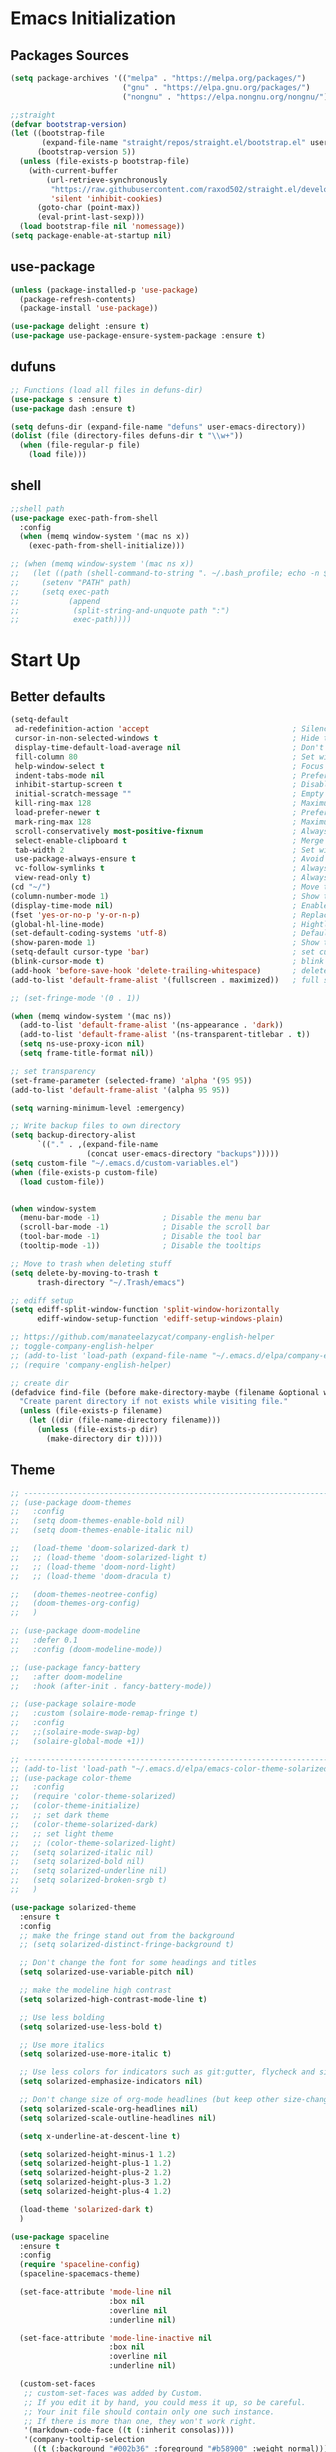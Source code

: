 #+STARTUP: show2levels
* Emacs Initialization
** Packages Sources
#+BEGIN_SRC emacs-lisp
  (setq package-archives '(("melpa" . "https://melpa.org/packages/")
                           ("gnu" . "https://elpa.gnu.org/packages/")
                           ("nongnu" . "https://elpa.nongnu.org/nongnu/")))

  ;;straight
  (defvar bootstrap-version)
  (let ((bootstrap-file
         (expand-file-name "straight/repos/straight.el/bootstrap.el" user-emacs-directory))
        (bootstrap-version 5))
    (unless (file-exists-p bootstrap-file)
      (with-current-buffer
          (url-retrieve-synchronously
           "https://raw.githubusercontent.com/raxod502/straight.el/develop/install.el"
           'silent 'inhibit-cookies)
        (goto-char (point-max))
        (eval-print-last-sexp)))
    (load bootstrap-file nil 'nomessage))
  (setq package-enable-at-startup nil)
#+END_SRC
** use-package
#+begin_src emacs-lisp
  (unless (package-installed-p 'use-package)
    (package-refresh-contents)
    (package-install 'use-package))

  (use-package delight :ensure t)
  (use-package use-package-ensure-system-package :ensure t)
#+end_src
** dufuns
#+begin_src emacs-lisp
  ;; Functions (load all files in defuns-dir)
  (use-package s :ensure t)
  (use-package dash :ensure t)

  (setq defuns-dir (expand-file-name "defuns" user-emacs-directory))
  (dolist (file (directory-files defuns-dir t "\\w+"))
    (when (file-regular-p file)
      (load file)))
#+end_src
** shell
#+begin_src emacs-lisp
  ;;shell path
  (use-package exec-path-from-shell
    :config
    (when (memq window-system '(mac ns x))
      (exec-path-from-shell-initialize)))

  ;; (when (memq window-system '(mac ns x))
  ;;   (let ((path (shell-command-to-string ". ~/.bash_profile; echo -n $PATH")))
  ;;     (setenv "PATH" path)
  ;;     (setq exec-path
  ;;           (append
  ;;            (split-string-and-unquote path ":")
  ;;            exec-path))))
#+end_src
* Start Up
** Better defaults
#+begin_src emacs-lisp
  (setq-default
   ad-redefinition-action 'accept                                ; Silence warnings for redefinition
   cursor-in-non-selected-windows t                              ; Hide the cursor in inactive windows
   display-time-default-load-average nil                         ; Don't display load average
   fill-column 80                                                ; Set width for automatic line breaks
   help-window-select t                                          ; Focus new help windows when opened
   indent-tabs-mode nil                                          ; Prefers spaces over tabs
   inhibit-startup-screen t                                      ; Disable start-up screen
   initial-scratch-message ""                                    ; Empty the initial *scratch* buffer
   kill-ring-max 128                                             ; Maximum length of kill ring
   load-prefer-newer t                                           ; Prefers the newest version of a file
   mark-ring-max 128                                             ; Maximum length of mark ring
   scroll-conservatively most-positive-fixnum                    ; Always scroll by one line
   select-enable-clipboard t                                     ; Merge system's and Emacs' clipboard
   tab-width 2                                                   ; Set width for tabs
   use-package-always-ensure t                                   ; Avoid the :ensure keyword for each package
   vc-follow-symlinks t                                          ; Always follow the symlinks
   view-read-only t)                                             ; Always open read-only buffers in view-mode
  (cd "~/")                                                      ; Move to the user directory
  (column-number-mode 1)                                         ; Show the column number
  (display-time-mode nil)                                        ; Enable time in the mode-line
  (fset 'yes-or-no-p 'y-or-n-p)                                  ; Replace yes/no prompts with y/n
  (global-hl-line-mode)                                          ; Hightlight current line
  (set-default-coding-systems 'utf-8)                            ; Default to utf-8 encoding
  (show-paren-mode 1)                                            ; Show the parent
  (setq-default cursor-type 'bar)                                ; set cursor style
  (blink-cursor-mode t)                                          ; blink cursor
  (add-hook 'before-save-hook 'delete-trailing-whitespace)       ; delete traniling whitespace
  (add-to-list 'default-frame-alist '(fullscreen . maximized))   ; full screen

  ;; (set-fringe-mode '(0 . 1))

  (when (memq window-system '(mac ns))
    (add-to-list 'default-frame-alist '(ns-appearance . 'dark))
    (add-to-list 'default-frame-alist '(ns-transparent-titlebar . t))
    (setq ns-use-proxy-icon nil)
    (setq frame-title-format nil))

  ;; set transparency
  (set-frame-parameter (selected-frame) 'alpha '(95 95))
  (add-to-list 'default-frame-alist '(alpha 95 95))

  (setq warning-minimum-level :emergency)

  ;; Write backup files to own directory
  (setq backup-directory-alist
        `(("." . ,(expand-file-name
                   (concat user-emacs-directory "backups")))))
  (setq custom-file "~/.emacs.d/custom-variables.el")
  (when (file-exists-p custom-file)
    (load custom-file))


  (when window-system
    (menu-bar-mode -1)              ; Disable the menu bar
    (scroll-bar-mode -1)            ; Disable the scroll bar
    (tool-bar-mode -1)              ; Disable the tool bar
    (tooltip-mode -1))              ; Disable the tooltips

  ;; Move to trash when deleting stuff
  (setq delete-by-moving-to-trash t
        trash-directory "~/.Trash/emacs")

  ;; ediff setup
  (setq ediff-split-window-function 'split-window-horizontally
        ediff-window-setup-function 'ediff-setup-windows-plain)

  ;; https://github.com/manateelazycat/company-english-helper
  ;; toggle-company-english-helper
  ;; (add-to-list 'load-path (expand-file-name "~/.emacs.d/elpa/company-english-helper"))
  ;; (require 'company-english-helper)

  ;; create dir
  (defadvice find-file (before make-directory-maybe (filename &optional wildcards) activate)
    "Create parent directory if not exists while visiting file."
    (unless (file-exists-p filename)
      (let ((dir (file-name-directory filename)))
        (unless (file-exists-p dir)
          (make-directory dir t)))))
#+end_src
** Theme
#+begin_src emacs-lisp
  ;; -------------------------------------------------------------------------------------------------------
  ;; (use-package doom-themes
  ;;   :config
  ;;   (setq doom-themes-enable-bold nil)
  ;;   (setq doom-themes-enable-italic nil)

  ;;   (load-theme 'doom-solarized-dark t)
  ;;   ;; (load-theme 'doom-solarized-light t)
  ;;   ;; (load-theme 'doom-nord-light)
  ;;   ;; (load-theme 'doom-dracula t)

  ;;   (doom-themes-neotree-config)
  ;;   (doom-themes-org-config)
  ;;   )

  ;; (use-package doom-modeline
  ;;   :defer 0.1
  ;;   :config (doom-modeline-mode))

  ;; (use-package fancy-battery
  ;;   :after doom-modeline
  ;;   :hook (after-init . fancy-battery-mode))

  ;; (use-package solaire-mode
  ;;   :custom (solaire-mode-remap-fringe t)
  ;;   :config
  ;;   ;;(solaire-mode-swap-bg)
  ;;   (solaire-global-mode +1))

  ;; ----------------------------------------------------------------------------------------------------
  ;; (add-to-list 'load-path "~/.emacs.d/elpa/emacs-color-theme-solarized/")
  ;; (use-package color-theme
  ;;   :config
  ;;   (require 'color-theme-solarized)
  ;;   (color-theme-initialize)
  ;;   ;; set dark theme
  ;;   (color-theme-solarized-dark)
  ;;   ;; set light theme
  ;;   ;; (color-theme-solarized-light)
  ;;   (setq solarized-italic nil)
  ;;   (setq solarized-bold nil)
  ;;   (setq solarized-underline nil)
  ;;   (setq solarized-broken-srgb t)
  ;;   )

  (use-package solarized-theme
    :ensure t
    :config
    ;; make the fringe stand out from the background
    ;; (setq solarized-distinct-fringe-background t)

    ;; Don't change the font for some headings and titles
    (setq solarized-use-variable-pitch nil)

    ;; make the modeline high contrast
    (setq solarized-high-contrast-mode-line t)

    ;; Use less bolding
    (setq solarized-use-less-bold t)

    ;; Use more italics
    (setq solarized-use-more-italic t)

    ;; Use less colors for indicators such as git:gutter, flycheck and similar
    (setq solarized-emphasize-indicators nil)

    ;; Don't change size of org-mode headlines (but keep other size-changes)
    (setq solarized-scale-org-headlines nil)
    (setq solarized-scale-outline-headlines nil)

    (setq x-underline-at-descent-line t)

    (setq solarized-height-minus-1 1.2)
    (setq solarized-height-plus-1 1.2)
    (setq solarized-height-plus-2 1.2)
    (setq solarized-height-plus-3 1.2)
    (setq solarized-height-plus-4 1.2)

    (load-theme 'solarized-dark t)
    )

  (use-package spaceline
    :ensure t
    :config
    (require 'spaceline-config)
    (spaceline-spacemacs-theme)

    (set-face-attribute 'mode-line nil
                        :box nil
                        :overline nil
                        :underline nil)

    (set-face-attribute 'mode-line-inactive nil
                        :box nil
                        :overline nil
                        :underline nil)

    (custom-set-faces
     ;; custom-set-faces was added by Custom.
     ;; If you edit it by hand, you could mess it up, so be careful.
     ;; Your init file should contain only one such instance.
     ;; If there is more than one, they won't work right.
     '(markdown-code-face ((t (:inherit consolas))))
     '(company-tooltip-selection
       ((t (:background "#002b36" :foreground "#b58900" :weight normal))))
     '(magit-diff-context-highlight ((t (:extend t :background "#073642" :foreground "grey70"))))
     '(magit-section-highlight ((t (:extend t :background "#073642"))))
     '(mode-line ((t (:background "#657b83" :foreground "#002b36" :box nil :overline nil :underline nil))))
     '(powerline-active1 ((t (:inherit mode-line :background "#586e75" :foreground "#002b36"))))
     '(powerline-active2 ((t (:inherit mode-line :background "#586e75" :foreground "#002b36"))))
     '(mode-line-inactive
       ((t (:inherit mode-line :background "#073642" :foreground "#839496" :box nil :overline nil :underline nil :weight light))))
     '(powerline-inactive1 ((t (:inherit mode-line-inactive :background "#073642"))))
     '(powerline-inactive2 ((t (:inherit mode-line-inactive :background "#586e75"))))
     '(spaceline-highlight-face ((t (:background "#859900" :foreground "#3E3D31" :inherit 'mode-line)))))
    )

  (use-package spaceline-all-the-icons
    :after spaceline
    :config
    (spaceline-all-the-icons-theme)

    (spaceline-toggle-all-the-icons-bookmark-on)
    ;; (spaceline-toggle-all-the-icons-eyebrowse-workspace-on)
    ;; (spaceline-toggle-all-the-icons-window-number-on)

    (spaceline-all-the-icons-theme
     'persp-segment-symbol
     '(:eval (propertize (format-time-string "%M"))) 'etc)

    ;; 'slant, 'arrow, 'cup, 'wave, 'none
    (setq spaceline-all-the-icons-separator-type 'wave)
    (setq spaceline-all-the-icons-slim-render t)
    )

  ;; org block code style
  (custom-set-faces
   '(org-block-begin-line
     ((t (:underline nil))))
   ;; '(org-block
   ;;   ((t (:background "#073642"))))
   '(org-block-end-line
     ((t (:overline nil))))
   )
#+end_src
** font
#+begin_src emacs-lisp
  ;; (set-face-attribute 'default nil :font "Operator Mono 16")
  ;; (set-face-attribute 'default nil :font "-*-Operator Mono-normal-italic-normal-*-16-*-*-*-m-0-iso10646-1")
  ;; (set-face-attribute 'default nil :font "-*-Operator Mono-normal-normal-normal-*-16-*-*-*-m-0-iso10646-1")

  ;; (set-face-attribute 'default nil :font "-apple-Monaco-normal-normal-normal-*-16-*-*-*-m-0-iso10646-1")
  ;; (set-face-attribute 'default nil :font "-apple-Menlo-normal-normal-normal-*-14-*-*-*-m-0-iso10646-1")
  ;; (set-face-attribute 'default nil :font "-apple-inconsolata-medium-r-normal--14-*-*-*-*-*-iso10646-1")

  ;; (set-face-attribute 'default nil :font "-*-Inconsolata Awesome-normal-normal-normal-*-14-*-*-*-m-0-iso10646-1")
  ;; (set-face-attribute 'default nil :font "-*-Hack-normal-normal-normal-*-14-*-*-*-m-0-iso10646-1")
  (set-face-attribute 'default nil :font "-outline-Consolas-normal-normal-normal-*-16-*-*-*-m-0-iso10646-1")

  ;; (set-face-attribute 'default nil :font "JetBrains Mono 16")

  (custom-set-faces
   ;; custom-set-faces was added by Custom.
   ;; If you edit it by hand, you could mess it up, so be careful.
   ;; Your init file should contain only one such instance.
   ;; If there is more than one, they won't work right.
   '(org-table ((t (:foreground "#859900" :family "Ubuntu Mono")))))
#+end_src
** proxy
#+begin_src emacs-lisp
  ;; (setq url-proxy-services
  ;;       '(("no_proxy" . "^\\(localhost\\|10\\..*\\|192\\.168\\..*\\)")
  ;;         ("http" . "localhost:1087")
  ;;         ("https" . "localhost:1087")))
#+end_src
** keyboard
#+begin_src emacs-lisp
  ;; split window
  (global-set-key (kbd "C-x 2") (lambda () (interactive)(split-window-vertically) (other-window 1)))
  (global-set-key (kbd "C-x 3") (lambda () (interactive)(split-window-horizontally) (other-window 1)))

  ;; comment or uncomment
  (global-set-key (kbd "C-c /") 'comment-or-uncomment-region)
  (global-set-key (kbd "s-/") 'comment-line)

  ;; Duplicate region
  (global-set-key (kbd "C-c d") 'duplicate-current-line-or-region)

  ;; Perform general cleanup.
  (global-set-key (kbd "C-c n") 'cleanup-buffer)

  ;;org
  (defun my-org-hook ()
    ;; (define-key org-mode-map (kbd "<C-o>") 'org-open-line)
    (define-key org-mode-map (kbd "<C-return>") 'org-insert-heading-respect-content)
    (define-key org-mode-map (kbd "<C-S-return>") 'org-insert-todo-heading-respect-content)
    (define-key org-mode-map (kbd "<M-return>") 'org-meta-return)
    (define-key org-mode-map (kbd "C-c /") 'org-sparse-tree)
    (define-key org-mode-map (kbd "C-c l") 'org-store-link)
    (define-key org-mode-map (kbd "C-c a") 'org-agenda)
    (define-key org-mode-map (kbd "C-c c") 'org-capture)
    )
  (add-hook 'org-mode-hook 'my-org-hook)

  (global-set-key (kbd "<S-return>") 'new-line-dwim)
  (global-set-key (kbd "<C-S-return>") 'open-line-above)
  (global-set-key (kbd "<C-return>") 'open-line-below)

  ;; Buffer file functions
  (global-set-key (kbd "C-x C-r") 'rename-current-buffer-file)
  (global-set-key (kbd "C-x C-k") 'delete-current-buffer-file)

  (global-set-key (kbd "C-c b") 'create-scratch-buffer)

  ;; Killing text
  (global-set-key (kbd "C-S-k") 'kill-and-retry-line)
  (global-set-key (kbd "C-w") 'kill-region-or-backward-word)
  (global-set-key (kbd "C-S-w") 'kill-to-beginning-of-line)

  ;; Indentation help
  (global-set-key (kbd "M-j") (λ (join-line -1)))

  (global-set-key (kbd "C-c o") 'occur)

  ;; Make shell more convenient, and suspend-frame less
  ;; ansi-term
  ;; (global-set-key (kbd "C-z") (lambda ()(interactive)(ansi-term "/usr/local/bin/fish")))
  ;; (global-set-key (kbd "C-z") 'shell)
  ;; (global-set-key (kbd "C-x M-z") 'suspend-frame)

  ;; switch window selected
  (defun prev-window ()
    (interactive)
    (other-window -1))
  (global-set-key (kbd "s-[") 'prev-window)
  (global-set-key (kbd "s-]") 'other-window)

  ;; move line up
  (defun move-line-up ()
    (interactive)
    (transpose-lines 1)
    (previous-line 2))

  ;; move line down
  (defun move-line-down ()
    (interactive)
    (next-line 1)
    (transpose-lines 1)
    (previous-line 1))

  (global-set-key (kbd "<C-S-down>") 'move-line-down)
  (global-set-key (kbd "<C-S-up>") 'move-line-up)

  ;; Move more quickly
  (global-set-key (kbd "C-S-n") (λ (ignore-errors (next-line 5))))
  (global-set-key (kbd "C-S-p") (λ (ignore-errors (previous-line 5))))
  (global-set-key (kbd "C-S-f") (λ (ignore-errors (forward-char 5))))
  (global-set-key (kbd "C-S-b") (λ (ignore-errors (backward-char 5))))
#+end_src
* Advanced Configuration
** all-the-icons
#+begin_src emacs-lisp
  (use-package all-the-icons
    :ensure t)
#+end_src
** dired
#+begin_src emacs-lisp
  (use-package dired
    :ensure nil
    :commands (dired dired-jump)
    :bind (("C-x C-j" . dired-jump))
    :config
    (add-hook 'dired-mode-hook
              (lambda ()
                (define-key dired-mode-map (kbd "j") 'dired-up-directory)
                (define-key dired-mode-map (kbd "k") 'dired-find-file)))
    )

  ;; (use-package all-the-icons-dired
  ;;   :ensure t
  ;;   :config
  ;;   (add-hook 'dired-mode-hook 'all-the-icons-dired-mode))
#+end_src
** ivy
#+begin_src emacs-lisp
  (use-package ivy
    :ensure t
    :delight ivy-mode ""
    :bind (:map ivy-minibuffer-map
                ("C-h" . delete-backward-char)
                ("<return>" . ivy-alt-done))
    :config
    (ivy-mode 1)
    (setq ivy-use-virtual-buffers nil)
    (setq enable-recursive-minibuffers t)
    (setq ivy-height 10)
    (setq ivy-initial-inputs-alist nil)
    (setq ivy-count-format "%d/%d ")
    (setq ivy-re-builders-alist '((t . ivy--regex-ignore-order)))

    (ivy-set-actions ;; M-o
     'counsel-find-file
     '(("d" delete-file "delete")
       ("r" rename-file "rename")
       ("x" counsel-find-file-as-root "open as root"))
     ))
#+end_src
** counsel
#+begin_src emacs-lisp
  (use-package counsel
    :ensure t
    :bind (("M-x" . counsel-M-x)
           ("\C-x \C-f" . counsel-find-file)
           ("M-y" . counsel-yank-pop)
           ("C-o" . counsel-recentf)
           ("C-x b" . persp-ivy-switch-buffer)
           ("C-x C-b" . ibuffer-list-buffers)
           ("s-p" . previous-buffer)
           ("s-n" . next-buffer))
    :init
    (setq counsel-find-file-ignore-regexp (regexp-opt '(".git" ".DS_Store")))
    (setq recentf-max-saved-items 200))

  (use-package smex
    :ensure t)
#+end_src
** swiper
#+begin_src emacs-lisp
  (use-package swiper
    :ensure t
    :bind (("C-r" . swiper-thing-at-point)
           ("C-s" . swiper)))
#+end_src
** expand-region
#+begin_src emacs-lisp
  (use-package expand-region
    :ensure t
    :bind
    (("C-=" . 'er/expand-region)
     ("C-+" . 'er/contract-region)
     ("C-@" . 'er/expand-region)
     ("C-M-@" . 'er/contract-region))
    :config
    (pending-delete-mode t)
    (define-key input-decode-map [?\C-m] [C-m])
    (global-set-key (kbd "<C-m>") #'er/expand-region)
    )
#+end_src
** change-inner
#+BEGIN_SRC emacs-lisp
  (use-package change-inner
    :ensure t
    :bind
    (("M-i" . 'change-inner))
    (("M-o" . 'change-outer))
    (("M-I" . 'copy-inner))
    (("M-O" . 'copy-outer))
    )
#+END_SRC
** multiple-cursors
#+BEGIN_SRC emacs-lisp
  ;;
  ;; multiple cursors
  ;;
  (use-package multiple-cursors
    :ensure t
    :init
    (global-unset-key (kbd "M-<down-mouse-1>"))
    (global-set-key (kbd "M-<mouse-1>") 'mc/add-cursor-on-click)
    (global-set-key (kbd "C-S-<mouse-1>") 'mc/add-cursor-on-click)
    (global-set-key (kbd "C->") 'mc/mark-next-like-this)
    (global-set-key (kbd "C-<") 'mc/mark-previous-like-this)

    (global-set-key
     (kbd "C-c m")
     (defhydra hydra-mc (:columns 6 :color pink)
       "multiple-cursors"
       ("l" mc/edit-lines "lines")
       ("e" mc/edit-ends-of-lines "end-lines")

       ("n" mc/mark-next-like-this "next")
       ("p" mc/mark-previous-like-this "previous")

       ("k" mc/skip-to-previous-like-this "skip-n")
       ("j" mc/skip-to-next-like-this "skip-p")

       ("u" mc/unmark-next-like-this "unmark-n")
       ("U" mc/unmark-previous-like-this "unmark-p")

       ("a" mc/mark-all-like-this "all")
       ("m" mc/mark-all-dwim "dwim")
       ("r" mc/mark-all-in-region-regexp "regexp")

       ("q" nil "Quit" :color blue)))
    )
#+END_SRC
** undo
#+begin_src emacs-lisp
  (use-package undo-tree
    :config
    (global-undo-tree-mode)
    (setq undo-tree-history-directory-alist '(("." . "~/.emacs.d/undo"))))
#+end_src
** goto-chg
#+begin_src emacs-lisp
  (straight-use-package
   '(lsp-volar :type git :host github :repo "emacs-evil/goto-chg"))

  (use-package goto-chg
    :straight t
    :bind (("C-;" . goto-last-change)
           ("C-'" . goto-last-change-reverse)))
#+end_src
** magit
#+begin_src emacs-lisp
  (use-package magit
    :ensure t
    :config
    (global-set-key (kbd "C-x m") 'magit)
    )
#+end_src
** paredit
#+begin_src emacs-lisp
  (use-package paredit
    :ensure t
    :config
    (add-hook 'clojure-mode-hook 'paredit-mode)
    (add-hook 'cider-repl-mode-hook 'paredit-mode)
    (add-hook 'emacs-lisp-mode-hook 'paredit-mode)
    ;; Enable `paredit-mode' in the minibuffer, during `eval-expression'.
    ;; (defun conditionally-enable-paredit-mode
    ;;   (if (eq this-command 'eval-expression)
    ;;       (paredit-mode 1)))

    ;; (add-hook 'minibuffer-setup-hook 'conditionally-enable-paredit-mode)
    )
#+end_src
** smartparens
#+begin_src emacs-lisp
  (use-package smartparens
    :ensure t
    :bind (:map smartparens-mode-map
                ("C-M-a" . sp-beginning-of-sexp)
                ("C-M-e" . sp-end-of-sexp)

                ("C-<down>" . sp-down-sexp)
                ("C-<up>"   . sp-up-sexp)
                ("M-<down>" . sp-backward-down-sexp)
                ("M-<up>"   . sp-backward-up-sexp)

                ("C-M-f" . sp-forward-sexp)
                ("C-M-b" . sp-backward-sexp)

                ("C-M-n" . sp-next-sexp)
                ("C-M-p" . sp-previous-sexp)

                ("C-M-t" . sp-transpose-sexp)
                ("C-M-k" . sp-kill-sexp)
                ("C-k"   . sp-kill-hybrid-sexp)
                ("M-k"   . sp-backward-kill-sexp))

    :config
    (smartparens-global-mode t)

    (add-hook 'clojure-mode-hook (lambda () (smartparens-mode -1)))
    (add-hook 'emacs-lisp-mode-hook (lambda () (smartparens-mode -1)))
    (add-hook 'cider-repl-mode-hook (lambda () (smartparens-mode -1)))
    )
#+end_src
** ace-jump-mode
#+begin_src emacs-lisp
  (use-package ace-jump-mode
    :ensure t
    :bind (("s-m" . ace-jump-mode))
    :hook (ace-jump-mode-end . forward-word)
    :config
    ;; you can select the key you prefer to
    ;; (define-key org-mode-map (kbd "C-j") nil)
    ;; (define-key paredit-mode-map (kbd "C-j") nil)
    ;; (define-key global-map (kbd "C-j") 'ace-jump-mode)
    )
#+end_src
** projectile
#+begin_src emacs-lisp
  (use-package projectile
    :ensure t
    :bind (("C-c p" . projectile-command-map)
           ("s-o" . projectile-switch-project)
           ("s-f" . projectile-find-file))
    :custom ((projectile-completion-system 'ivy))
    :init
    (when (file-directory-p "~/Workspace")
      (setq projectile-project-search-path '("~/Workspace")))
    (setq projectile-switch-project-action #'projectile-dired)
    :config
    ;; Translate the problematic keys to the function key Hyper,
    ;; then bind this to the desired ctrl-i behavior
    (keyboard-translate ?\C-i ?\H-i)
    ;; (global-set-key [?\H-i] 'projectile-find-file)
    (global-set-key [?\H-i] 'project-find-file)

    (projectile-mode +1)
    (setq projectile-globally-ignored-files '( "TAGS" ".DS_Store" "." ".." ".git"))
    ;; (setq projectile-enable-caching t)
    ;; (setq projectile-file-exists-local-cache-expire (* 1 100))
    )

  (use-package counsel-projectile
    :ensure t
    :config (counsel-projectile-mode))
#+end_src
** prodigy
#+begin_src emacs-lisp
  (use-package prodigy
    :ensure t
    :bind (("C-c s" . prodigy))
    :config
    (prodigy-define-service
      :name "cloud-pro"
      :command "npm"
      :args '("run" "dev")
      :cwd "~/Workspace/cloud_pro")
    (prodigy-define-service
      :name "decision-engine"
      :command "npm"
      :args '("run" "dev")
      :cwd "~/Workspace/decision-engine")
    )
#+end_src
** guide-key
#+begin_src emacs-lisp
  (use-package guide-key
    :ensure t
    :config
    (guide-key-mode 1)
    (setq guide-key/idle-delay 0.5)
    ;; (setq guide-key/guide-key-sequence '("C-x r" "C-x 4" "C-x v" "C-x 8" "C-x +" "C-c RET" "C-c" "C-x x"))
    (setq guide-key/recursive-key-sequence-flag t)
    (setq guide-key/popup-window-position 'bottom)
    )
#+end_src
** perspective
#+begin_src emacs-lisp
  (use-package perspective
    :ensure t
    :config
    (unless (equal persp-mode t)
      (persp-mode)))
#+end_src
** translate
#+begin_src emacs-lisp
  (defun read-word ()
    (interactive)
    (let ((text (thing-at-point 'word)))
      (if text
          (shell-command (concat "say " (shell-quote-argument text)))
        )))

  (define-key global-map (kbd "C-c r") 'read-word)

  (use-package go-translate
    :ensure t
    :bind (("C-c t" . gts-do-translate))
    :config
    (setq go-translate-token-current (cons 430675 2721866130))
    (setq gts-translate-list '(("en" "zh")))
    (setq gts-default-translator
          (gts-translator
           :picker (gts-noprompt-picker)
           :engines (list (gts-google-engine))
           :render (gts-buffer-render)))
    )

  (require 'insert-translated-name)
#+end_src
** beacon
#+begin_src emacs-lisp
  (use-package beacon
    :ensure t
    :custom
    (beacon-color "yellow")
    :config
    (beacon-mode 1))
#+end_src
** diff-hl
#+begin_src emacs-lisp
  (use-package diff-hl
    :ensure t
    :config
    (global-diff-hl-mode)
    (add-hook 'magit-pre-refresh-hook 'diff-hl-magit-pre-refresh)
    (add-hook 'magit-post-refresh-hook 'diff-hl-magit-post-refresh)
    )
#+end_src
** restclient
#+begin_src emacs-lisp
  (use-package restclient
    :ensure t
    :mode (("\\.http\\'" . restclient-mode))
    :config
    (setq restclient-log-request t)
    )
#+end_src
** search-web
#+begin_src emacs-lisp
  (use-package search-web
    :defer t
    :ensure t
    :init
    (setq search-web-engines
          '(("Google" "http://www.google.com/search?q=%s" nil)
            ("Youtube" "http://www.youtube.com/results?search_query=%s" nil)
            ("Stackoveflow" "http://stackoverflow.com/search?q=%s" nil)
            ("MDN" "https://developer.mozilla.org/zh-CN/search?q=%s" nil)
            ("Github" "https://github.com/search?q=%s" nil)
            ("Melpa" "https://melpa.org/#/?q=%s" nil)
            ("Emacs-China" "https://emacs-china.org/search?q=%s" nil)
            ("EmacsWiki" "https://www.emacswiki.org/emacs/%s" nil)
            ("Wiki-zh" "https://zh.wikipedia.org/wiki/%s" nil)
            ("Wiki-en" "https://en.wikipedia.org/wiki/%s" nil)
            ))
    :bind (("C-c w u" . browse-url)
           ("C-c w w" . search-web)
           ("C-c w p" . search-web-at-point)
           ("C-c w r" . search-web-region)))
#+end_src
** origami
#+begin_src emacs-lisp
  (use-package origami
    :ensure t
    :hook (prog-mode . origami-mode)
    :bind (:map origami-mode-map
                ("<C-tab>" . origami-recursively-toggle-node)
                ("<S-tab>" . origami-toggle-all-nodes)))
#+end_src
** webkit
#+begin_src emacs-lisp
  (use-package webkit
    :bind ("s-b" 'webkit)) ;; Bind to whatever global key binding you want if you want
  (use-package 'webkit-ace) ;; If you want link hinting
  (use-package 'webkit-dark) ;; If you want to use the simple dark mode
#+end_src
* Languages
** lsp-mode
#+begin_src emacs-lisp
  (use-package lsp-mode
    :ensure t
    :hook ((lsp-mode . lsp-enable-which-key-integration))
    :commands (lsp lsp-deferred)
    ;; :bind
    ;; (("M-'" . lsp-find-references)
    ;;  ("M-/" . lsp-find-implementation))
    :init
    (setq lsp-keymap-prefix "C-c l")
    (add-hook 'lsp-completion-mode-hook
              (lambda ()
                (when lsp-completion-mode
                  (setq company-backends
                        '((company-capf :with company-dabbrev-code :separate)
                          (company-keywords company-css company-files)
                          (company-abbrev company-yasnippet)))
                  ;; (set (make-local-variable 'company-backends)
                  ;;      (remq 'company-capf company-backends))
                  )))
    :config
    (setq lsp-before-save-edits nil)
    (setq lsp-completion-enable-additional-text-edit nil)
    (setq lsp-eldoc-enable-hover nil)
    (setq lsp-modeline-diagnostics-enable nil)
    (setq lsp-signature-render-documentation nil)
    (setq lsp-signature-auto-activate nil))

  (use-package lsp-ui :ensure t
    :custom
    ;; lsp-ui-doc
    (lsp-ui-doc-enable nil)
    (lsp-ui-doc-header t)
    (lsp-ui-doc-include-signature t)
    (lsp-ui-doc-position 'top) ;; top, bottom, or at-point
    (lsp-ui-doc-max-width 150)
    (lsp-ui-doc-max-height 30)
    (lsp-ui-doc-use-childframe t)
    (lsp-ui-doc-use-webkit t)
    (lsp-ui-doc-show-with-cursor t)
    (lsp-ui-doc-show-with-mouse nil)
    ;; lsp-ui-flycheck
    (lsp-ui-flycheck-enable nil)
    ;; lsp-ui-sideline
    (lsp-ui-sideline-enable nil)
    (lsp-ui-sideline-ignore-duplicate t)
    (lsp-ui-sideline-show-symbol t)
    (lsp-ui-sideline-show-hover t)
    (lsp-ui-sideline-show-diagnostics nil)
    (lsp-ui-sideline-show-code-actions nil)
    ;; lsp-ui-imenu
    (lsp-ui-imenu-enable nil)
    (lsp-ui-imenu-kind-position 'top)
    ;; lsp-ui-peek
    (lsp-ui-peek-enable t)
    (lsp-ui-peek-peek-height 20)
    (lsp-ui-peek-list-width 50)
    (lsp-ui-peek-fontify 'on-demand) ;; never, on-demand, or always
    :preface
    (defun ladicle/toggle-lsp-ui-doc ()
      (interactive)
      (if lsp-ui-doc-mode
          (progn
            (lsp-ui-doc-mode -1)
            (lsp-ui-doc--hide-frame))
        (lsp-ui-doc-mode 1)))
    :bind
    (:map lsp-mode-map
          ("s-." . lsp-ui-peek-find-references)
          ("M-." . lsp-ui-peek-find-definitions)
          ("M-/" . lsp-ui-peek-find-implementation)
          ;; ("C-c m"   . lsp-ui-imenu)
          ;; ("C-c s"   . lsp-ui-sideline-mode)
          ("s-d"   . ladicle/toggle-lsp-ui-doc)
          )
    :hook
    (lsp-mode . lsp-ui-mode)
    )
  (use-package lsp-ivy :commands lsp-ivy-workspace-symbol)
  (use-package dap-mode :after lsp-mode :config (dap-auto-configure-mode))
  (use-package dap-java :ensure nil)
  (use-package dap-go :ensure nil)
  (use-package lsp-treemacs)

  (use-package which-key :config (which-key-mode))

  (add-hook 'dap-stopped-hook
            (lambda (arg) (call-interactively #'dap-hydra)))
#+end_src
** lsp-volar
#+begin_src emacs-lisp
  (straight-use-package
   '(lsp-volar :type git :host github :repo "jadestrong/lsp-volar"))

  (use-package lsp-volar
    :straight t)
#+end_src
** company
#+begin_src emacs-lisp
  ;; (use-package company-tabnine
  ;;   :ensure t)

  (use-package company-statistics
    :ensure t
    :config
    (company-statistics-mode))

  (use-package company
    :ensure t
    :bind (:map company-active-map
                ("C-n" . company-select-next)
                ("C-p" . company-select-previous)
                ("C-s" . company-filter-candidates)
                ("C-w" . kill-region-or-backward-word))
    :bind (:map company-search-map
                ("C-n" . company-select-next)
                ("C-p" . company-select-previous))
    :config
    (global-company-mode t)
    (setq company-tooltip-maximum-width 70)
    (setq company-idle-delay 0
          company-show-numbers t
          company-minimum-prefix-length 1
          company-tooltip-flip-when-above t)

    (setq company-backends
          '((company-capf :with company-dabbrev-code :separate)
            (company-keywords company-css company-files)
            (company-abbrev company-yasnippet)))

    (add-hook 'emacs-lisp-mode-hook
              (lambda ()
                (setq company-backends
                      '((company-capf :with company-dabbrev-code :separate)
                        (company-keywords company-files)
                        (company-abbrev company-yasnippet)))))
    )
#+end_src
** flycheck
#+begin_src emacs-lisp
  (use-package flycheck
    :ensure t
    :config
    ;; (global-flycheck-mode t)
    )
#+end_src
** yasnippet
#+BEGIN_SRC emacs-lisp
  (use-package yasnippet
    :ensure t
    :config
    (yas-global-mode)
    (use-package yasnippet-snippets :ensure t)
    )
#+END_SRC
** groovy
#+begin_src emacs-lisp
  (use-package groovy-mode
    :ensure t
    :defer t
    :hook (groovy-mode . lsp))
#+end_src
** gradle
#+begin_src emacs-lisp
  (use-package gradle-mode
    :ensure t
    :defer t
    :bind (("C-c g b" . gradle-build)
           ("C-c g t" . gradle-test)
           ("C-c g s" . gradle-single-test)
           ("C-c g j" . gradle-build--daemon)
           ("C-c g k" . gradle-test--daemon)
           ("C-c g l" . gradle-single-test--daemon)
           ("C-c g d" . gradle-execute--daemon)
           ("C-c g e" . gradle-execute))
    :config
    (gradle-mode 1)
    )
#+end_src
** sql
#+begin_src emacs-lisp
  (use-package sql-indent
    :after (:any sql sql-interactive-mode)
    :delight sql-mode "Σ ")
#+end_src
** protobuf
#+begin_src emacs-lisp
  (use-package protobuf-mode
    :ensure t)
#+end_src
** yaml
#+begin_src emacs-lisp
  (use-package yaml-mode
    :ensure t
    :hook (yaml-mode . lsp)
    :mode "\\.yml\\'")
#+end_src
** Json
#+begin_src emacs-lisp
  (use-package json-mode
    :ensure t
    :delight "J "
    :mode "\\.json\\'"
    :hook (before-save . my/json-mode-before-save-hook)
    :preface
    (defun my/json-mode-before-save-hook ()
      (when (eq major-mode 'json-mode)
        (json-pretty-print-buffer)))

    (defun my/json-array-of-numbers-on-one-line (encode array)
      "Prints the arrays of numbers in one line."
      (let* ((json-encoding-pretty-print
              (and json-encoding-pretty-print
                   (not (loop for x across array always (numberp x)))))
             (json-encoding-separator (if json-encoding-pretty-print "," ", ")))
        (funcall encode array)))
    :config
    (advice-add 'json-encode-array :around #'my/json-array-of-numbers-on-one-line)
    (add-hook 'json-mode-hook
              (lambda ()
                (make-local-variable 'js-indent-level)
                (setq js-indent-level 2))))
#+end_src
** dockerfile
#+begin_src emacs-lisp
  (use-package dockerfile-mode
    :ensure t
    :hook (dockerfile-mode . lsp))
#+end_src
** clojure
#+begin_src emacs-lisp
  (use-package clojure-mode
    :ensure t
    :config
    (add-to-list 'auto-mode-alist '("\\.clj$" . clojure-mode))
    (add-to-list 'auto-mode-alist '("\\.cljs$" . clojurescript-mode))
    (add-to-list 'auto-mode-alist '("\\.cljc$" . clojurec-mode)))
#+end_src
** clj-refactor
#+begin_src emacs-lisp
  (use-package clj-refactor
    :ensure t
    :config
    (defun my-clojure-mode-hook ()
      (clj-refactor-mode 1)
      (yas-minor-mode 1) ; for adding require/use/import statements
      ;; This choice of keybinding leaves cider-macroexpand-1 unbound
      (cljr-add-keybindings-with-prefix "C-c C-m"))

    (add-hook 'clojure-mode-hook #'my-clojure-mode-hook)
    )
#+end_src
** php
#+begin_src emacs-lisp
  (use-package php-mode
    :ensure t
    :mode "[^.][^t][^p][^l]\\.php$"
    ;; :bind (("m-." . ac-php-find-symbol-at-point)
    ;;        ("m-," . ac-php-location-stack-back))
    :config
    (eval-after-load 'php-mode
      '(require 'php-ext))
    (define-key php-mode-map  (kbd "m-.") 'ac-php-find-symbol-at-point)   ;goto define
    (define-key php-mode-map  (kbd "m-,") 'ac-php-location-stack-back)    ;go back
    (add-hook 'php-mode-hook
              (lambda ()
                ;; (paredit-mode t)
                (setq-default tab-width 4)
                (setq c-basic-offset 4)
                (require 'company-php)
                (company-mode t)
                (ac-php-core-eldoc-setup) ;; enable eldoc
                (make-local-variable 'company-backends)
                (add-to-list 'company-backends 'company-ac-php-backend)))
    (setq php-file-patterns nil)
    ;; (add-to-list 'auto-mode-alist '("[^.][^t][^p][^l]\\.php$" . php-mode))
    (add-to-list 'auto-mode-alist '("\\.tpl.php$" . html-mode))
    (eval-after-load "php-mode" '(define-key php-mode-map (kbd "C-.") nil))
    )
#+end_src
** python
#+begin_src emacs-lisp
  (use-package lsp-python-ms
    :ensure t
    :init (setq lsp-python-ms-auto-install-server t)
    :hook (python-mode . lsp-deferred))

  (use-package pyvenv
    :diminish
    :config
    (setq pyvenv-mode-line-indicator
          '(pyvenv-virtual-env-name ("[venv:" pyvenv-virtual-env-name "] ")))
    (pyvenv-mode +1))
#+end_src
** java
#+begin_src emacs-lisp
  (use-package lsp-java
    :ensure t
    :defer t
    :hook ((java-mode . lsp)
           (java-mode . gradle-mode)
           (before-save . lsp-format-buffer))
    :init
    (setenv "JAVA_HOME" (shell-command-to-string "printf %s \"$(/usr/libexec/java_home)\""))
    :config
    (setq lsp-java-save-actions-organize-imports t)
    ;; java1.8
    (setq lsp-java-jdt-download-url  "https://download.eclipse.org/jdtls/milestones/0.57.0/jdt-language-server-0.57.0-202006172108.tar.gz")

    (setq lombok-path (substitute-in-file-name "$HOME/.m2/repository/org/projectlombok/lombok/1.18.22/lombok-1.18.22.jar"))

    (setq lsp-java-vmargs
          (list "-noverify"
                "-Xmx1G"
                "-XX:+UseG1GC"
                "-XX:+UseStringDeduplication"
                (concat "-javaagent:" lombok-path)
                (concat "-Xbootclasspath/a:" lombok-path)))


    ;; (require 'lsp-java-boot)

    ;; to enable the lenses
    ;; (add-hook 'lsp-mode-hook #'lsp-lens-mode)
    ;; (add-hook 'java-mode-hook #'lsp-java-boot-lens-mode)
    )


#+end_src
** Go
#+begin_src emacs-lisp
  (use-package go-mode
    :ensure t
    :mode (("\\.go\\'" . go-mode))
    :hook ((go-mode . lsp-deferred)
           (before-save . lsp-organize-imports)))
#+end_src
** rust
#+begin_src emacs-lisp
  (use-package rust-mode
    :ensure t
    :hook ((rust-mode . lsp-deferred))
    :bind (("C-c C-c" . rust-run))
    :bind (:map rust-mode-map
                ("C-<return>" . open-line-below-semicolon))
    :config
    (require 'smartparens-rust))

  (use-package flycheck-rust
    :ensure t
    :config
    (with-eval-after-load 'rust-mode
      (add-hook 'flycheck-mode-hook #'flycheck-rust-setup)))
#+end_src
* Front-end
** tide
#+begin_src emacs-lisp
  (use-package tide
    :ensure t
    :config
    (setq tide-completion-enable-autoimport-suggestions t))

  (defun setup-tide-mode ()
    "Setup tide mode for other mode."
    (interactive)
    ;; (message "setup tide mode ....")
    (tide-setup)
    (flycheck-mode +1)
    (setq flycheck-check-syntax-automatically '(save mode-enabled))
    (eldoc-mode +1)
    (tide-hl-identifier-mode +1)
    (define-key tide-mode-map (kbd "s-.") 'tide-references)
    (define-key tide-references-mode-map (kbd "v") 'tide-goto-reference)

    (setq company-backends
          '((company-tide :with company-dabbrev-code :separate)
            (company-keywords company-css company-files)
            (company-abbrev company-yasnippet)))
    )
#+end_src
** prettier-js
#+begin_src emacs-lisp
  (use-package prettier-js
    :ensure t
    :hook ((rjsx-mode . maybe-use-prettier)
           (web-mode . maybe-use-prettier)
           (typescript-tsx-mode . maybe-use-prettier))
    :config
    (defun maybe-use-prettier ()
      "Enable prettier-js-mode if an rc file is located."
      (if (locate-dominating-file default-directory ".prettierrc")
          (prettier-js-mode +1)))
    )
#+end_src
** add-node-modules-path
#+begin_src emacs-lisp
  (use-package add-node-modules-path
    :ensure t
    :hook ((rjsx-mode . add-node-modules-path)
           (typescript-mode . add-node-modules-path)
           (web-mode . add-node-modules-path)))
#+end_src
** tailwindcss
#+begin_src emacs-lisp
  (straight-use-package
   '(lsp-tailwindcss :type git :host github :repo "merrickluo/lsp-tailwindcss"))

  (use-package lsp-tailwindcss
    :init
    (setq lsp-tailwindcss-add-on-mode t))
#+end_src
** emment
#+begin_src emacs-lisp
  (use-package emmet-mode
    :ensure t
    :hook (web-mode css-mode scss-mode sgml-mode typescript-tsx-mode rjsx-mode)
    :bind (:map emmet-mode-keymap
                ("<C-return>" . nil)))
  
#+end_src
** web-mode
#+begin_src emacs-lisp
  (setq-default css-indent-offset 2)

  (use-package web-mode
    :ensure t
    :mode (("\\.vue\\'" . web-mode))
    :hook (web-mode . (lambda ()
                         ;; short circuit js mode and just do everything in jsx-mode
                         ;; (if (equal web-mode-content-type "javascript")
                         ;;     (web-mode-set-content-type "jsx")
                         ;;   (message "now set to: %s" web-mode-content-type))
                         ;; (setq lsp-enable-indentation nil)
                         ;; (when (string-equal "tsx" (file-name-extension buffer-file-name)) (setup-tide-mode))
                         (when (string-equal "vue" (file-name-extension buffer-file-name)) (lsp-deferred))))
    :custom
    (web-mode-enable-comment-annotation nil)
    (web-mode-markup-indent-offset 2)
    (web-mode-code-indent-offset 2)
    (web-mode-css-indent-offset 2)
    :config
    (setq web-mode-script-padding 0)
    (setq web-mode-style-padding 0)
    (setq web-mode-block-padding 0)
    (setf (alist-get 'web-mode lsp--formatting-indent-alist) 'web-mode-code-indent-offset)
    (setq web-mode-enable-current-column-highlight t)
    )
#+end_src
** rjsx-mode
#+begin_src emacs-lisp
  (use-package rjsx-mode
    :ensure t
    :mode (("\\.jsx?\\'" . rjsx-mode))
    :hook ((rjsx-mode . setup-tide-mode))
    :config
    (setq js-indent-level 2)

    (setq-default js2-allow-rhino-new-expr-initializer nil)
    (setq-default js2-auto-indent-p nil)
    (setq-default js2-enter-indents-newline nil)
    (setq-default js2-global-externs '("module" "require" "buster" "sinon" "assert" "refute" "setTimeout" "clearTimeout" "setInterval" "clearInterval" "location" "__dirname" "console" "JSON" "process"))
    (setq-default js2-idle-timer-delay 0.1)
    (setq-default js2-indent-on-enter-key nil)
    (setq-default js2-mirror-mode nil)
    (setq-default js2-strict-inconsistent-return-warning nil)
    (setq-default js2-auto-indent-p t)
    (setq-default js2-include-rhino-externs nil)
    (setq-default js2-include-gears-externs nil)
    (setq-default js2-concat-multiline-strings 'eol)
    (setq-default js2-rebind-eol-bol-keys nil)
    ;; Let flycheck handle parse errors
    (setq-default js2-show-parse-errors nil)
    (setq-default js2-strict-missing-semi-warning nil)
    (setq-default js2-strict-trailing-comma-warning nil) ;; jshint does not warn about this now for some reason

    (add-hook 'rjsx-mode-hook
              (lambda()
                (flycheck-add-mode 'javascript-eslint 'rjsx-mode)
                ;; (flycheck-select-checker 'javascript-eslint)
                )))
#+end_src
** typescript
#+begin_src emacs-lisp
  (use-package typescript-mode
    :ensure t
    :mode (("\\.ts\\'" . typescript-mode)
           ("\\.tsx\\'" . typescript-tsx-mode)
           )  
    :hook ((typescript-mode . lsp-deferred))
    :init
    (define-derived-mode typescript-tsx-mode typescript-mode "tsx")
    :config
    (setq typescript-indent-level 2))

  (use-package tree-sitter
    :ensure t
    :hook ((typescript-tsx-mode . tree-sitter-hl-mode)))

  (use-package tree-sitter-langs
    :ensure t
    :after tree-sitter
    :config
    (tree-sitter-require 'tsx)
    (add-to-list 'tree-sitter-major-mode-language-alist '(typescript-tsx-mode . tsx)))
#+end_src
** dart&flutter
#+begin_src emacs-lisp
  (use-package lsp-dart
    :ensure t
    :defer t
    :hook ((dart-mode . lsp)
           (dart-mode . (lambda ()
                          (add-hook 'after-save-hook
                                    (lambda ()
                                      (lsp-format-buffer)
                                      (flutter-hot-reload)))))))

  (use-package flutter
    :ensure t
    :defer t
    :after dart-mode
    :bind (:map dart-mode-map
                ("C-M-x" . #'flutter-run-or-hot-reload))
    :custom
    (flutter-sdk-path "~/SDK/flutter/")
    :config
    (add-hook 'dart-mode-hook
              (lambda ()
                (add-hook 'after-save-hook #'flutter-hot-reload)
                (with-eval-after-load 'projectile
                  (add-to-list 'projectile-project-root-files-bottom-up "pubspec.yaml")
                  (add-to-list 'projectile-project-root-files-bottom-up "BUILD")))))
#+end_src
* Org-Mode
** org
#+begin_src emacs-lisp
  (use-package org
    :ensure org-contrib
    :config
    (require 'smartparens-org)
    (require 'org-tempo)
    (add-hook 'org-mode-hook (lambda () (setq truncate-lines nil)))
    (setq org-cycle-separator-lines 1)

    (setq org-confirm-babel-evaluate nil)
    (require 'ob-js)
    (org-babel-do-load-languages 'org-babel-load-languages
                                 '((python . t)
                                   (emacs-lisp . t)
                                   (sh . t)
                                   (js . t)))
    )
   #+end_src
** cal-china-x
   #+begin_src emacs-lisp
     ;;农历
     (use-package cal-china-x
       :ensure t
       :config
       (setq mark-holidays-in-calendar t)

       (setq holidays '(
                        ;;公历节日
                        (holiday-fixed 2 14 "情人节")
                        (holiday-fixed 9 10 "教师节")
                        (holiday-float 6 0 3 "父亲节")
                        ;;农历节日
                        (holiday-lunar 1 1 "春节" 0)
                        (holiday-lunar 1 15 "元宵节" 0)
                        (holiday-solar-term "清明" "清明节")
                        (holiday-lunar 5 5 "端午节" 0)
                        (holiday-lunar 7 7 "七夕情人节" 0)
                        (holiday-lunar 8 15 "中秋节" 0)
                        ;;纪念日
                        (holiday-fixed 12 1 "儿子生日")
                        (holiday-fixed 2 18 "老婆生日" 0)
                        (holiday-lunar 11 28 "我的生日" 0)
                        )
             )

       ;;只显示我定制的节假日
       (setq calendar-holidays (append cal-china-x-chinese-holidays holidays))


       (setq org-agenda-format-date 'd/org-agenda-format-date-aligned)
       (defun d/org-agenda-format-date-aligned (date)
         "Format a DATE string for display in the daily/weekly agenda, or timeline.
           This function makes sure that dates are aligned for easy reading."
         (message "format----------------------------date-------------")
         (require 'cal-iso)
         (let* ((dayname (aref cal-china-x-days
                               (calendar-day-of-week date)))
                (day (cadr date))
                (month (car date))
                (year (nth 2 date))
                (cn-date (calendar-chinese-from-absolute (calendar-absolute-from-gregorian date)))
                (cn-month (cl-caddr cn-date))
                (cn-day (cl-cadddr cn-date))
                (cn-month-string (concat (aref cal-china-x-month-name
                                               (1- (floor cn-month)))
                                         (if (integerp cn-month)
                                             ""
                                           "(闰月)")))
                (cn-day-string (aref cal-china-x-day-name
                                     (1- cn-day))))
           (format "%04d-%02d-%02d 星期%s %s%s" year month
                   day dayname cn-month-string cn-day-string)))


       )
   #+end_src
** org-bullets
   #+begin_src emacs-lisp
     (use-package org-bullets
       :ensure t
       :config
       (add-hook 'org-mode-hook (lambda () (org-bullets-mode t)))
       (setq org-hide-leading-stars t)
       (setq org-bullets-bullet-list '("☯" "✿" "✚" "◉" "❀"))
       (setq org-ellipsis "⤵") ;; ⤵ ↴ ⬎ ⤷
       (set-face-attribute 'org-ellipsis nil :underline nil)
       (setq org-log-done 'time))
   #+end_src
** reveal
   #+begin_src emacs-lisp
     (use-package ox-reveal
       :ensure t
       :config
       (setq org-reveal-root "http://cdn.jsdelivr.net/reveal.js/3.0.0/")
       (setq org-reveal-mathjax t)
       )

     (use-package htmlize
       :ensure t)
   #+end_src
